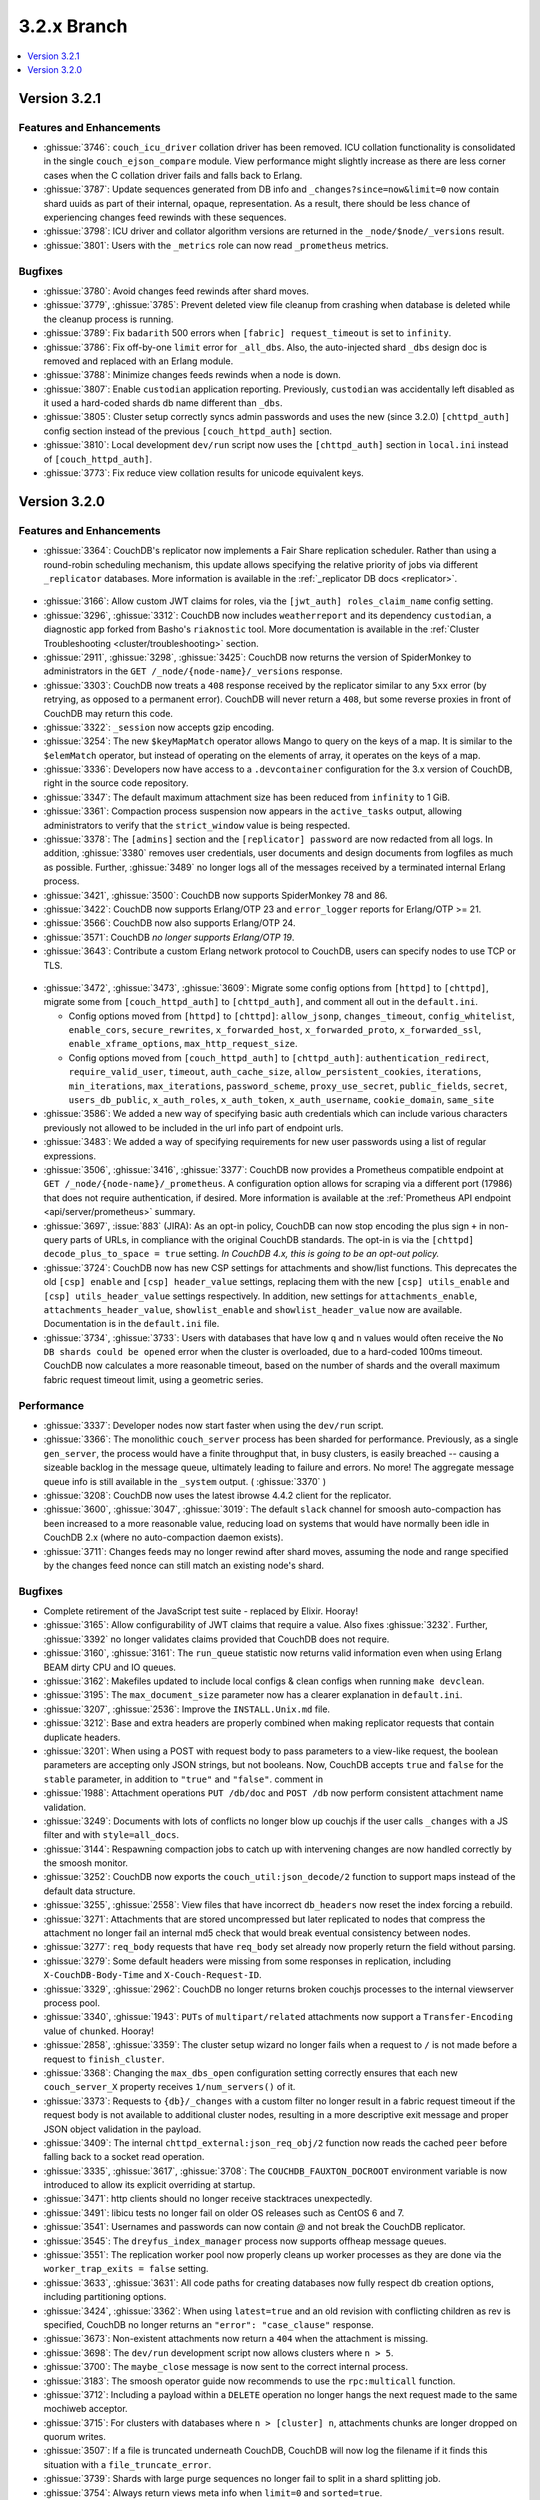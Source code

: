.. Licensed under the Apache License, Version 2.0 (the "License"); you may not
.. use this file except in compliance with the License. You may obtain a copy of
.. the License at
..
..   http://www.apache.org/licenses/LICENSE-2.0
..
.. Unless required by applicable law or agreed to in writing, software
.. distributed under the License is distributed on an "AS IS" BASIS, WITHOUT
.. WARRANTIES OR CONDITIONS OF ANY KIND, either express or implied. See the
.. License for the specific language governing permissions and limitations under
.. the License.

.. _release/3.2.x:

============
3.2.x Branch
============

.. contents::
    :depth: 1
    :local:

.. _release/3.2.1:

Version 3.2.1
=============

Features and Enhancements
-------------------------

* :ghissue:`3746`: ``couch_icu_driver`` collation driver has been
  removed. ICU collation functionality is consolidated in the single
  ``couch_ejson_compare`` module. View performance might slightly
  increase as there are less corner cases when the C collation driver
  fails and falls back to Erlang.

* :ghissue:`3787`: Update sequences generated from DB info and
  ``_changes?since=now&limit=0`` now contain shard uuids as part of
  their internal, opaque, representation. As a result, there should be
  less chance of experiencing changes feed rewinds with these
  sequences.

* :ghissue:`3798`: ICU driver and collator algorithm versions are
  returned in the ``_node/$node/_versions`` result.

* :ghissue:`3801`: Users with the ``_metrics`` role can now read
  ``_prometheus`` metrics.

Bugfixes
--------

* :ghissue:`3780`: Avoid changes feed rewinds after shard moves.

* :ghissue:`3779`, :ghissue:`3785`: Prevent deleted view file cleanup
  from crashing when database is deleted while the cleanup process is
  running.

* :ghissue:`3789`: Fix ``badarith`` 500 errors when ``[fabric]
  request_timeout`` is set to ``infinity``.

* :ghissue:`3786`: Fix off-by-one ``limit`` error for
  ``_all_dbs``. Also, the auto-injected shard ``_dbs`` design doc is
  removed and replaced with an Erlang module.

* :ghissue:`3788`: Minimize changes feeds rewinds when a node is down.

* :ghissue:`3807`: Enable ``custodian`` application
  reporting. Previously, ``custodian`` was accidentally left disabled
  as it used a hard-coded shards db name different than ``_dbs``.

* :ghissue:`3805`: Cluster setup correctly syncs admin passwords and
  uses the new (since 3.2.0) ``[chttpd_auth]`` config section instead
  of the previous ``[couch_httpd_auth]`` section.

* :ghissue:`3810`: Local development ``dev/run`` script now uses the
  ``[chttpd_auth]`` section in ``local.ini`` instead of
  ``[couch_httpd_auth]``.

* :ghissue:`3773`: Fix reduce view collation results for unicode
  equivalent keys.

.. _release/3.2.0:

Version 3.2.0
=============

Features and Enhancements
-------------------------

* :ghissue:`3364`: CouchDB's replicator now implements a Fair Share replication
  scheduler. Rather than using a round-robin scheduling mechanism, this update allows
  specifying the relative priority of jobs via different ``_replicator`` databases.
  More information is available in the :ref:`_replicator DB docs <replicator>`.

.. figure:: ../../images/fair-enough.png
  :align: center
  :alt: Robert Downey, Jr., thinks that's fair enough for him.

* :ghissue:`3166`: Allow custom JWT claims for roles, via the ``[jwt_auth]
  roles_claim_name`` config setting.

* :ghissue:`3296`, :ghissue:`3312`: CouchDB now includes ``weatherreport`` and its
  dependency ``custodian``, a diagnostic app forked from Basho's ``riaknostic`` tool.
  More documentation is available in the :ref:`Cluster Troubleshooting
  <cluster/troubleshooting>` section.

* :ghissue:`2911`, :ghissue:`3298`, :ghissue:`3425`: CouchDB now returns the version of
  SpiderMonkey to administrators in the ``GET /_node/{node-name}/_versions`` response.

* :ghissue:`3303`: CouchDB now treats a ``408`` response received by the replicator
  similar to any ``5xx`` error (by retrying, as opposed to a permanent error). CouchDB
  will never return a ``408``, but some reverse proxies in front of CouchDB may return
  this code.

* :ghissue:`3322`: ``_session`` now accepts gzip encoding.

* :ghissue:`3254`: The new ``$keyMapMatch`` operator allows Mango to query on the keys
  of a map. It is similar to the ``$elemMatch`` operator, but instead of operating on
  the elements of array, it operates on the keys of a map.

* :ghissue:`3336`: Developers now have access to a ``.devcontainer`` configuration for
  the 3.x version of CouchDB, right in the source code repository.

* :ghissue:`3347`: The default maximum attachment size has been reduced from
  ``infinity`` to 1 GiB.

* :ghissue:`3361`: Compaction process suspension now appears in the ``active_tasks``
  output, allowing administrators to verify that the ``strict_window`` value is being
  respected.

* :ghissue:`3378`: The ``[admins]`` section and the ``[replicator] password`` are now
  redacted from all logs. In addition, :ghissue:`3380` removes user credentials,
  user documents and design documents from logfiles as much as possible. Further,
  :ghissue:`3489` no longer logs all of the messages received by a terminated internal
  Erlang process.

* :ghissue:`3421`, :ghissue:`3500`: CouchDB now supports SpiderMonkey 78 and 86.

* :ghissue:`3422`: CouchDB now supports Erlang/OTP 23 and ``error_logger`` reports
  for Erlang/OTP >= 21.

* :ghissue:`3566`: CouchDB now also supports Erlang/OTP 24.

* :ghissue:`3571`: CouchDB *no longer supports Erlang/OTP 19*.

* :ghissue:`3643`: Contribute a custom Erlang network protocol to CouchDB,
  users can specify nodes to use TCP or TLS.

.. figure:: ../../images/TLS-Handshake.png
  :align: center
  :alt: The SSL/TLS handshake enables the TLS client and server to establish
        the secret keys with which they communicate.

* :ghissue:`3472`, :ghissue:`3473`, :ghissue:`3609`: Migrate some config options from
  ``[httpd]`` to ``[chttpd]``, migrate some from ``[couch_httpd_auth]`` to
  ``[chttpd_auth]``, and comment all out in the ``default.ini``.

  * Config options moved from ``[httpd]`` to ``[chttpd]``:
    ``allow_jsonp``, ``changes_timeout``, ``config_whitelist``,
    ``enable_cors``, ``secure_rewrites``, ``x_forwarded_host``,
    ``x_forwarded_proto``, ``x_forwarded_ssl``,
    ``enable_xframe_options``, ``max_http_request_size``.

  * Config options moved from ``[couch_httpd_auth]`` to ``[chttpd_auth]``:
    ``authentication_redirect``, ``require_valid_user``, ``timeout``, ``auth_cache_size``,
    ``allow_persistent_cookies``, ``iterations``, ``min_iterations``, ``max_iterations``,
    ``password_scheme``, ``proxy_use_secret``, ``public_fields``, ``secret``,
    ``users_db_public``, ``x_auth_roles``, ``x_auth_token``, ``x_auth_username``,
    ``cookie_domain``, ``same_site``

* :ghissue:`3586`: We added a new way of specifying basic auth credentials
  which can include various characters previously not allowed to be included
  in the url info part of endpoint urls.

* :ghissue:`3483`: We added a way of specifying requirements for new user passwords
  using a list of regular expressions.

* :ghissue:`3506`, :ghissue:`3416`, :ghissue:`3377`: CouchDB now provides a Prometheus
  compatible endpoint at ``GET /_node/{node-name}/_prometheus``. A configuration option
  allows for scraping via a different port (17986) that does not require authentication,
  if desired. More information is available at the :ref:`Prometheus API endpoint
  <api/server/prometheus>` summary.

* :ghissue:`3697`, :issue:`883` (JIRA): As an opt-in policy, CouchDB can now stop
  encoding the plus sign ``+`` in non-query parts of URLs, in compliance with the
  original CouchDB standards. The opt-in is via the ``[chttpd] decode_plus_to_space =
  true`` setting. *In CouchDB 4.x, this is going to be an opt-out policy.*

* :ghissue:`3724`: CouchDB now has new CSP settings for attachments and show/list
  functions. This deprecates the old ``[csp] enable`` and ``[csp] header_value``
  settings, replacing them with the new ``[csp] utils_enable`` and ``[csp]
  utils_header_value`` settings respectively. In addition, new settings for
  ``attachments_enable``, ``attachments_header_value``, ``showlist_enable`` and
  ``showlist_header_value`` now are available. Documentation is in the ``default.ini``
  file.

* :ghissue:`3734`, :ghissue:`3733`: Users with databases that have low ``q`` and ``n``
  values would often receive the ``No DB shards could be opened`` error when the cluster
  is overloaded, due to a hard-coded 100ms timeout. CouchDB now calculates a more
  reasonable timeout, based on the number of shards and the overall maximum fabric
  request timeout limit, using a geometric series.

Performance
-----------

* :ghissue:`3337`: Developer nodes now start faster when using the ``dev/run`` script.

* :ghissue:`3366`: The monolithic ``couch_server`` process has been sharded for
  performance. Previously, as a single ``gen_server``, the process would
  have a finite throughput that, in busy clusters, is easily breached -- causing a
  sizeable backlog in the message queue, ultimately leading to failure and errors. No
  more! The aggregate message queue info is still available in the ``_system`` output.
  ( :ghissue:`3370` )

* :ghissue:`3208`: CouchDB now uses the latest ibrowse 4.4.2 client for the replicator.

* :ghissue:`3600`, :ghissue:`3047`, :ghissue:`3019`: The default ``slack`` channel for
  smoosh auto-compaction has been increased to a more reasonable value, reducing load
  on systems that would have normally been idle in CouchDB 2.x (where no auto-compaction
  daemon exists).

* :ghissue:`3711`: Changes feeds may no longer rewind after shard moves, assuming the
  node and range specified by the changes feed nonce can still match an existing node's
  shard.

Bugfixes
--------

* Complete retirement of the JavaScript test suite - replaced by Elixir. Hooray!
* :ghissue:`3165`: Allow configurability of JWT claims that require a value. Also fixes
  :ghissue:`3232`. Further, :ghissue:`3392` no longer validates claims provided that
  CouchDB does not require.
* :ghissue:`3160`, :ghissue:`3161`: The ``run_queue`` statistic now returns valid
  information even when using Erlang BEAM dirty CPU and IO queues.
* :ghissue:`3162`: Makefiles updated to include local configs & clean configs when
  running ``make devclean``.
* :ghissue:`3195`: The ``max_document_size`` parameter now has a clearer explanation in
  ``default.ini``.
* :ghissue:`3207`, :ghissue:`2536`: Improve the ``INSTALL.Unix.md`` file.
* :ghissue:`3212`: Base and extra headers are properly combined when making replicator
  requests that contain duplicate headers.
* :ghissue:`3201`: When using a POST with request body to pass parameters to a view-like
  request, the boolean parameters are accepting only JSON strings, but not booleans.
  Now, CouchDB accepts ``true`` and ``false`` for the ``stable`` parameter, in addition
  to ``"true"`` and ``"false"``.
  comment in
* :ghissue:`1988`: Attachment operations ``PUT /db/doc`` and ``POST /db`` now perform
  consistent attachment name validation.
* :ghissue:`3249`: Documents with lots of conflicts no longer blow up couchjs if the
  user calls ``_changes`` with a JS filter and with ``style=all_docs``.
* :ghissue:`3144`: Respawning compaction jobs to catch up with intervening changes are
  now handled correctly by the smoosh monitor.
* :ghissue:`3252`: CouchDB now exports the ``couch_util:json_decode/2`` function to
  support maps instead of the default data structure.
* :ghissue:`3255`, :ghissue:`2558`: View files that have incorrect ``db_headers``
  now reset the index forcing a rebuild.
* :ghissue:`3271`: Attachments that are stored uncompressed but later replicated to
  nodes that compress the attachment no longer fail an internal md5 check that would
  break eventual consistency between nodes.
* :ghissue:`3277`: ``req_body`` requests that have ``req_body`` set already now
  properly return the field without parsing.
* :ghissue:`3279`: Some default headers were missing from some responses in replication,
  including ``X-CouchDB-Body-Time`` and ``X-Couch-Request-ID``.
* :ghissue:`3329`, :ghissue:`2962`: CouchDB no longer returns broken couchjs processes
  to the internal viewserver process pool.
* :ghissue:`3340`, :ghissue:`1943`: ``PUTs`` of ``multipart/related`` attachments now
  support a ``Transfer-Encoding`` value of ``chunked``. Hooray!
* :ghissue:`2858`, :ghissue:`3359`: The cluster setup wizard no longer fails when a
  request to ``/`` is not made before a request to ``finish_cluster``.
* :ghissue:`3368`: Changing the ``max_dbs_open`` configuration setting correctly
  ensures that each new ``couch_server_X`` property receives ``1/num_servers()`` of it.
* :ghissue:`3373`: Requests to ``{db}/_changes`` with a custom filter no longer result
  in a fabric request timeout if the request body is not available to additional cluster
  nodes, resulting in a more descriptive exit message and proper JSON object validation
  in the payload.
* :ghissue:`3409`: The internal ``chttpd_external:json_req_obj/2`` function now reads
  the cached ``peer`` before falling back to a socket read operation.
* :ghissue:`3335`, :ghissue:`3617`, :ghissue:`3708`: The ``COUCHDB_FAUXTON_DOCROOT``
  environment variable is now introduced to allow its explicit overriding at startup.
* :ghissue:`3471`: http clients should no longer receive stacktraces unexpectedly.
* :ghissue:`3491`: libicu tests no longer fail on older OS releases such as CentOS 6
  and 7.
* :ghissue:`3541`: Usernames and passwords can now contain `@` and not break the
  CouchDB replicator.
* :ghissue:`3545`: The ``dreyfus_index_manager`` process now supports offheap message
  queues.
* :ghissue:`3551`: The replication worker pool now properly cleans up worker processes
  as they are done via the ``worker_trap_exits = false`` setting.
* :ghissue:`3633`, :ghissue:`3631`: All code paths for creating databases now fully
  respect db creation options, including partitioning options.
* :ghissue:`3424`, :ghissue:`3362`: When using ``latest=true`` and an old revision with
  conflicting children as rev is specified, CouchDB no longer returns an ``"error":
  "case_clause"`` response.
* :ghissue:`3673`: Non-existent attachments now return a ``404`` when the attachment
  is missing.
* :ghissue:`3698`: The ``dev/run`` development script now allows clusters where ``n >
  5``.
* :ghissue:`3700`: The ``maybe_close`` message is now sent to the correct internal
  process.
* :ghissue:`3183`: The smoosh operator guide now recommends to use the ``rpc:multicall``
  function.
* :ghissue:`3712`: Including a payload within a ``DELETE`` operation no longer hangs
  the next request made to the same mochiweb acceptor.
* :ghissue:`3715`: For clusters with databases where ``n > [cluster] n``, attachments
  chunks are longer dropped on quorum writes.
* :ghissue:`3507`: If a file is truncated underneath CouchDB, CouchDB will now log
  the filename if it finds this situation with a ``file_truncate_error``.
* :ghissue:`3739`: Shards with large purge sequences no longer fail to split in a
  shard splitting job.
* :ghissue:`3754`: Always return views meta info when ``limit=0`` and
  ``sorted=true``.
* :ghissue:`3757`: Properly sort ``descending=true`` view results with a ``keys``
  list.
* :ghissue:`3763`: Stabilize view row sorting order when they are merged by the
  coordinator.

Other
-----

* Donuts for everyone! Er, not really - thank you for reading the 3.2 release notes.
